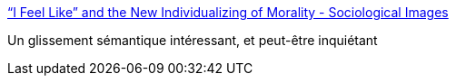 :jbake-type: post
:jbake-status: published
:jbake-title: “I Feel Like” and the New Individualizing of Morality - Sociological Images
:jbake-tags: sociologie,langage,_mois_mai,_année_2016
:jbake-date: 2016-05-11
:jbake-depth: ../
:jbake-uri: shaarli/1462958430000.adoc
:jbake-source: https://nicolas-delsaux.hd.free.fr/Shaarli?searchterm=https%3A%2F%2Fthesocietypages.org%2Fsocimages%2F2016%2F05%2F10%2Fi-feel-like-and-the-new-individualizing-of-morality%2F&searchtags=sociologie+langage+_mois_mai+_ann%C3%A9e_2016
:jbake-style: shaarli

https://thesocietypages.org/socimages/2016/05/10/i-feel-like-and-the-new-individualizing-of-morality/[“I Feel Like” and the New Individualizing of Morality - Sociological Images]

Un glissement sémantique intéressant, et peut-être inquiétant
